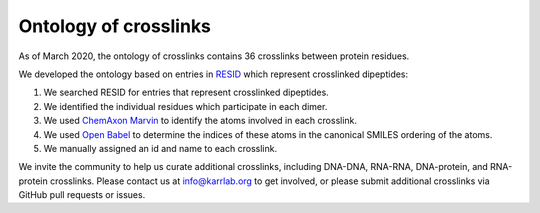 Ontology of crosslinks
----------------------
As of March 2020, the ontology of crosslinks contains 36 crosslinks between protein residues.

We developed the ontology based on entries in `RESID <https://pir.georgetown.edu/resid/>`_ which represent crosslinked dipeptides:

#. We searched RESID for entries that represent crosslinked dipeptides.
#. We identified the individual residues which participate in each dimer.
#. We used `ChemAxon Marvin <https://chemaxon.com/products/marvin>`_ to identify the atoms involved in each crosslink.
#. We used `Open Babel <https://pir.georgetown.edu/resid/>`_ to determine the indices of these atoms in the canonical SMILES ordering of the atoms.
#. We manually assigned an id and name to each crosslink.

We invite the community to help us curate additional crosslinks, including DNA-DNA, RNA-RNA, DNA-protein, and RNA-protein crosslinks. Please contact us at `info@karrlab.org <mailto:info@karrlab.org>`_ to get involved, or please submit additional crosslinks via GitHub pull requests or issues.
